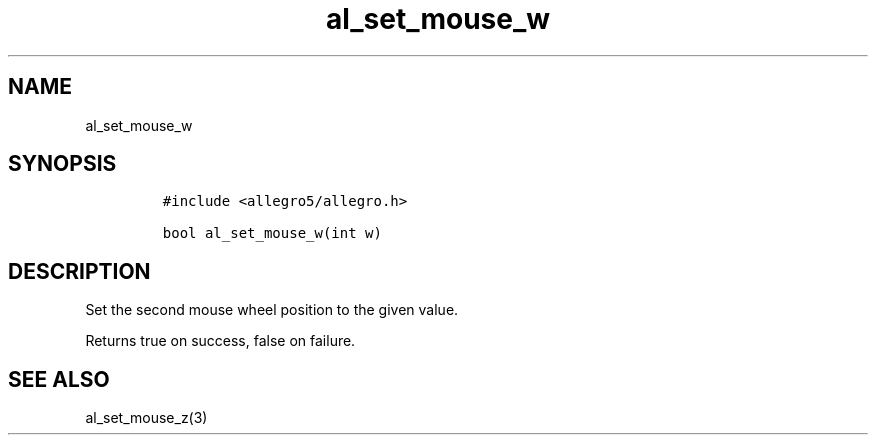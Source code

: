 .TH al_set_mouse_w 3 "" "Allegro reference manual"
.SH NAME
.PP
al_set_mouse_w
.SH SYNOPSIS
.IP
.nf
\f[C]
#include\ <allegro5/allegro.h>

bool\ al_set_mouse_w(int\ w)
\f[]
.fi
.SH DESCRIPTION
.PP
Set the second mouse wheel position to the given value.
.PP
Returns true on success, false on failure.
.SH SEE ALSO
.PP
al_set_mouse_z(3)
